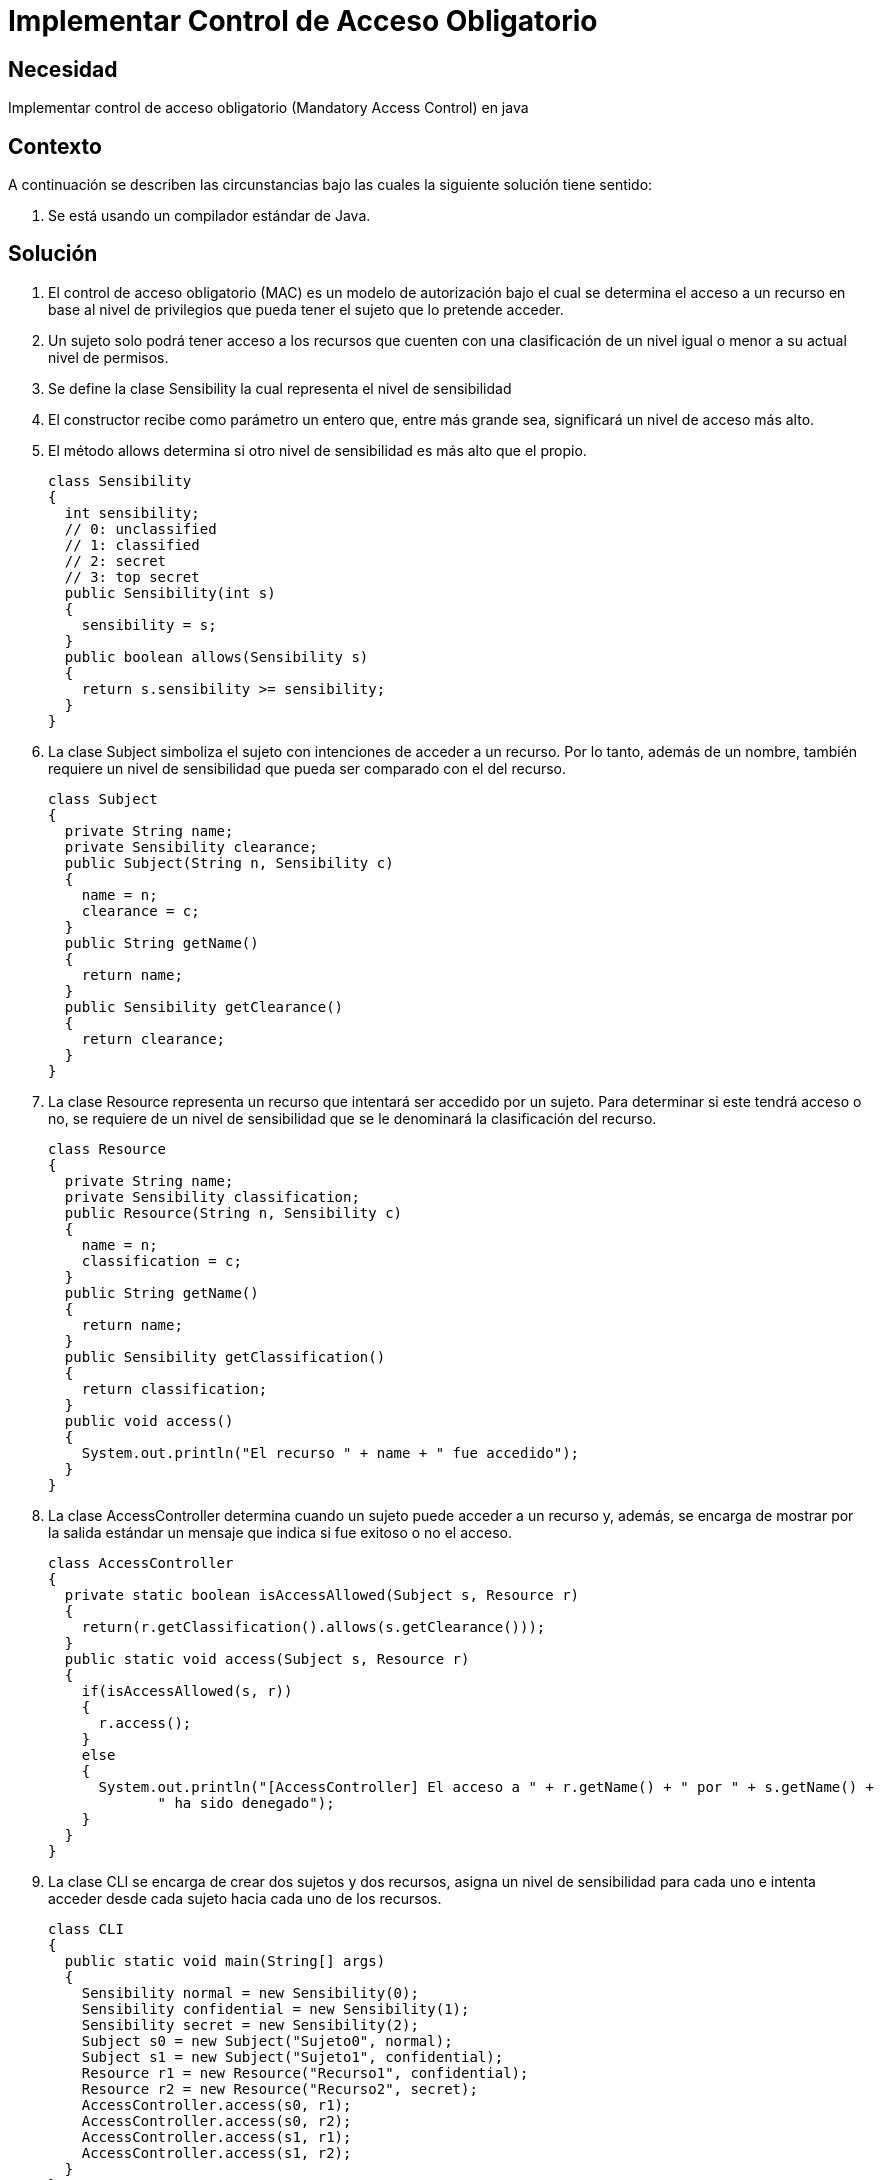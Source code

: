 :slug: kb/java/implementar-acceso-obligatorio/
:eth: no
:category: java
:description: TODO
:keywords: TODO
:kb: yes

= Implementar Control de Acceso Obligatorio

== Necesidad

Implementar control de acceso obligatorio (Mandatory Access Control) en java

== Contexto

A continuación se describen las circunstancias 
bajo las cuales la siguiente solución tiene sentido:

. Se está usando un compilador estándar de Java.

== Solución

. El control de acceso obligatorio (MAC) es un modelo de autorización 
bajo el cual se determina el acceso a un recurso en base al nivel de privilegios 
que pueda tener el sujeto que lo pretende acceder.

. Un sujeto solo podrá tener acceso a los recursos 
que cuenten con una clasificación de un nivel 
igual o menor a su actual nivel de permisos.

. Se define la clase Sensibility la cual representa el nivel de sensibilidad

. El constructor recibe como parámetro un entero que, 
entre más grande sea, significará un nivel de acceso más alto.

. El método allows determina si otro nivel de sensibilidad 
es más alto que el propio.
+
[source, java, linenums]
----
class Sensibility
{
  int sensibility;
  // 0: unclassified
  // 1: classified
  // 2: secret
  // 3: top secret
  public Sensibility(int s)
  {
    sensibility = s;
  }
  public boolean allows(Sensibility s)
  {
    return s.sensibility >= sensibility;
  }
}
----

. La clase Subject simboliza el sujeto con intenciones de acceder a un recurso. 
Por lo tanto, además de un nombre, también requiere un nivel de sensibilidad 
que pueda ser comparado con el del recurso.
+
[source, java, linenums]
----
class Subject
{
  private String name;
  private Sensibility clearance;
  public Subject(String n, Sensibility c)
  {
    name = n;
    clearance = c;
  }
  public String getName()
  {
    return name;
  }
  public Sensibility getClearance()
  {
    return clearance;
  }
}
----

. La clase Resource representa un recurso 
que intentará ser accedido por un sujeto. 
Para determinar si este tendrá acceso o no, 
se requiere de un nivel de sensibilidad 
que se le denominará la clasificación del recurso.
+
[source, java, linenums]
----
class Resource
{
  private String name;
  private Sensibility classification;
  public Resource(String n, Sensibility c)
  {
    name = n;
    classification = c;
  }
  public String getName()
  {
    return name;
  }
  public Sensibility getClassification()
  {
    return classification;
  }
  public void access()
  {
    System.out.println("El recurso " + name + " fue accedido");
  }
}
----

. La clase AccessController determina 
cuando un sujeto puede acceder a un recurso y, además, 
se encarga de mostrar por la salida estándar 
un mensaje que indica si fue exitoso o no el acceso.
+
[source, java, linenums]
----
class AccessController
{
  private static boolean isAccessAllowed(Subject s, Resource r)
  {
    return(r.getClassification().allows(s.getClearance()));
  }
  public static void access(Subject s, Resource r)
  {
    if(isAccessAllowed(s, r))
    {
      r.access();
    }
    else
    {
      System.out.println("[AccessController] El acceso a " + r.getName() + " por " + s.getName() + 
	     " ha sido denegado");
    }
  }
}
----

. La clase CLI se encarga de crear dos sujetos y dos recursos, 
asigna un nivel de sensibilidad para cada uno 
e intenta acceder desde cada sujeto hacia cada uno de los recursos.
+
[source, java, linenums]
----
class CLI
{
  public static void main(String[] args)
  {
    Sensibility normal = new Sensibility(0);
    Sensibility confidential = new Sensibility(1);
    Sensibility secret = new Sensibility(2);
    Subject s0 = new Subject("Sujeto0", normal);
    Subject s1 = new Subject("Sujeto1", confidential);
    Resource r1 = new Resource("Recurso1", confidential);
    Resource r2 = new Resource("Recurso2", secret);
    AccessController.access(s0, r1);
    AccessController.access(s0, r2);
    AccessController.access(s1, r1);
    AccessController.access(s1, r2);
  }
}
----

. Al compilar y ejecutar, se aprecia que únicamente el Sujeto 1 
pudo acceder al Recurso 1, 
dado que ambos tenían un nivel de sensibilidad de "confidential".
+
[source, shell, linenums]
----
% javac CLI.java
% java CLI

[AccessController] El acceso a Recurso1 por Sujeto1 ha sido denegado
[AccessController] El acceso a Recurso2 por Sujeto1 ha sido denegado
El recurso Recurso1 fue accedido
[AccessController] El acceso a Recurso2 por Sujeto2 ha sido denegado
----

. En el acceso del sujeto 1 es valido 
porque el nivel "normal" era inferior a "confidential" y "secret".

. En el caso del sujeto 2, el acceso es fallido 
porque el nivel "confidential" era inferior a "secret".

== Referencias

. https://en.wikipedia.org/wiki/Mandatory_access_control[Mandatory access control]
. http://ieeexplore.ieee.org/abstract/document/6913208/?reload=true[Security Enhanced Java: Mandatory Access Control for the Java Virtual Machine]
. REQ.0171: El sistema debe restringir el acceso a objetos del sistema que 
tengan contenido sensible. Solo permitirá acceso a usuarios autorizados.